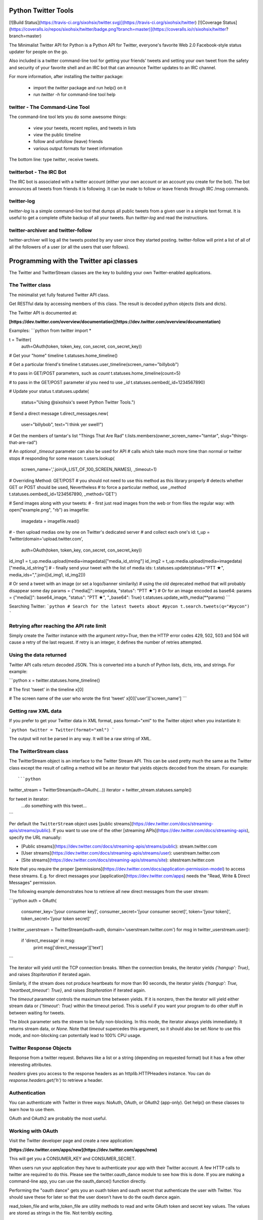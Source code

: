 Python Twitter Tools
====================

[![Build Status](https://travis-ci.org/sixohsix/twitter.svg)](https://travis-ci.org/sixohsix/twitter) [![Coverage Status](https://coveralls.io/repos/sixohsix/twitter/badge.png?branch=master)](https://coveralls.io/r/sixohsix/twitter?branch=master)

The Minimalist Twitter API for Python is a Python API for Twitter,
everyone's favorite Web 2.0 Facebook-style status updater for people
on the go.

Also included is a twitter command-line tool for getting your friends'
tweets and setting your own tweet from the safety and security of your
favorite shell and an IRC bot that can announce Twitter updates to an
IRC channel.

For more information, after installing the `twitter` package:

 * import the `twitter` package and run help() on it
 * run `twitter -h` for command-line tool help


twitter - The Command-Line Tool
-------------------------------

The command-line tool lets you do some awesome things:

 * view your tweets, recent replies, and tweets in lists
 * view the public timeline
 * follow and unfollow (leave) friends
 * various output formats for tweet information

The bottom line: type `twitter`, receive tweets.



twitterbot - The IRC Bot
------------------------

The IRC bot is associated with a twitter account (either your own account or an
account you create for the bot). The bot announces all tweets from friends
it is following. It can be made to follow or leave friends through IRC /msg
commands.


twitter-log
-----------

`twitter-log` is a simple command-line tool that dumps all public
tweets from a given user in a simple text format. It is useful to get
a complete offsite backup of all your tweets. Run `twitter-log` and
read the instructions.

twitter-archiver and twitter-follow
-----------------------------------

twitter-archiver will log all the tweets posted by any user since they
started posting. twitter-follow will print a list of all of all the
followers of a user (or all the users that user follows).


Programming with the Twitter api classes
========================================

The Twitter and TwitterStream classes are the key to building your own
Twitter-enabled applications.


The Twitter class
-----------------

The minimalist yet fully featured Twitter API class.

Get RESTful data by accessing members of this class. The result
is decoded python objects (lists and dicts).

The Twitter API is documented at:

**[https://dev.twitter.com/overview/documentation](https://dev.twitter.com/overview/documentation)**

Examples:
```python
from twitter import *

t = Twitter(
    auth=OAuth(token, token_key, con_secret, con_secret_key))

# Get your "home" timeline
t.statuses.home_timeline()

# Get a particular friend's timeline
t.statuses.user_timeline(screen_name="billybob")

# to pass in GET/POST parameters, such as `count`
t.statuses.home_timeline(count=5)

# to pass in the GET/POST parameter `id` you need to use `_id`
t.statuses.oembed(_id=1234567890)

# Update your status
t.statuses.update(
    status="Using @sixohsix's sweet Python Twitter Tools.")

# Send a direct message
t.direct_messages.new(
    user="billybob",
    text="I think yer swell!")

# Get the members of tamtar's list "Things That Are Rad"
t.lists.members(owner_screen_name="tamtar", slug="things-that-are-rad")

# An *optional* `_timeout` parameter can also be used for API
# calls which take much more time than normal or twitter stops
# responding for some reason:
t.users.lookup(
    screen_name=','.join(A_LIST_OF_100_SCREEN_NAMES), _timeout=1)

# Overriding Method: GET/POST
# you should not need to use this method as this library properly
# detects whether GET or POST should be used, Nevertheless
# to force a particular method, use `_method`
t.statuses.oembed(_id=1234567890, _method='GET')

# Send images along with your tweets:
# - first just read images from the web or from files the regular way:
with open("example.png", "rb") as imagefile:
    imagedata = imagefile.read()
# - then upload medias one by one on Twitter's dedicated server
#   and collect each one's id:
t_up = Twitter(domain='upload.twitter.com',
    auth=OAuth(token, token_key, con_secret, con_secret_key))
id_img1 = t_up.media.upload(media=imagedata)["media_id_string"]
id_img2 = t_up.media.upload(media=imagedata)["media_id_string"]
# - finally send your tweet with the list of media ids:
t.statuses.update(status="PTT ★", media_ids=",".join([id_img1, id_img2]))

# Or send a tweet with an image (or set a logo/banner similarily)
# using the old deprecated method that will probably disappear some day
params = {"media[]": imagedata, "status": "PTT ★"}
# Or for an image encoded as base64:
params = {"media[]": base64_image, "status": "PTT ★", "_base64": True}
t.statuses.update_with_media(**params)
```

Searching Twitter:
```python
# Search for the latest tweets about #pycon
t.search.tweets(q="#pycon")
```


Retrying after reaching the API rate limit
------------------------------------------

Simply create the `Twitter` instance with the argument `retry=True`, then the
HTTP error codes 429, 502, 503 and 504 will cause a retry of the last request.
If retry is an integer, it defines the number of retries attempted.


Using the data returned
-----------------------

Twitter API calls return decoded JSON. This is converted into
a bunch of Python lists, dicts, ints, and strings. For example:

```python
x = twitter.statuses.home_timeline()

# The first 'tweet' in the timeline
x[0]

# The screen name of the user who wrote the first 'tweet'
x[0]['user']['screen_name']
```

Getting raw XML data
--------------------

If you prefer to get your Twitter data in XML format, pass
format="xml" to the Twitter object when you instantiate it:

```python
twitter = Twitter(format="xml")
```

The output will not be parsed in any way. It will be a raw string
of XML.


The TwitterStream class
-----------------------

The TwitterStream object is an interface to the Twitter Stream
API. This can be used pretty much the same as the Twitter class
except the result of calling a method will be an iterator that
yields objects decoded from the stream. For example::

```python
twitter_stream = TwitterStream(auth=OAuth(...))
iterator = twitter_stream.statuses.sample()

for tweet in iterator:
    ...do something with this tweet...
```

Per default the ``TwitterStream`` object uses
[public streams](https://dev.twitter.com/docs/streaming-apis/streams/public).
If you want to use one of the other
[streaming APIs](https://dev.twitter.com/docs/streaming-apis), specify the URL
manually:

- [Public streams](https://dev.twitter.com/docs/streaming-apis/streams/public): stream.twitter.com
- [User streams](https://dev.twitter.com/docs/streaming-apis/streams/user): userstream.twitter.com
- [Site streams](https://dev.twitter.com/docs/streaming-apis/streams/site): sitestream.twitter.com

Note that you require the proper
[permissions](https://dev.twitter.com/docs/application-permission-model) to
access these streams. E.g. for direct messages your
[application](https://dev.twitter.com/apps) needs the "Read, Write & Direct
Messages" permission.

The following example demonstrates how to retrieve all new direct messages
from the user stream:

```python
auth = OAuth(
    consumer_key='[your consumer key]',
    consumer_secret='[your consumer secret]',
    token='[your token]',
    token_secret='[your token secret]'
)
twitter_userstream = TwitterStream(auth=auth, domain='userstream.twitter.com')
for msg in twitter_userstream.user():
    if 'direct_message' in msg:
        print msg['direct_message']['text']
```

The iterator will yield until the TCP connection breaks. When the
connection breaks, the iterator yields `{'hangup': True}`, and
raises `StopIteration` if iterated again.

Similarly, if the stream does not produce heartbeats for more than
90 seconds, the iterator yields `{'hangup': True,
'heartbeat_timeout': True}`, and raises `StopIteration` if
iterated again.

The `timeout` parameter controls the maximum time between
yields. If it is nonzero, then the iterator will yield either
stream data or `{'timeout': True}` within the timeout period. This
is useful if you want your program to do other stuff in between
waiting for tweets.

The `block` parameter sets the stream to be fully non-blocking. In
this mode, the iterator always yields immediately. It returns
stream data, or `None`. Note that `timeout` supercedes this
argument, so it should also be set `None` to use this mode, 
and non-blocking can potentially lead to 100% CPU usage.

Twitter Response Objects
------------------------

Response from a twitter request. Behaves like a list or a string
(depending on requested format) but it has a few other interesting
attributes.

`headers` gives you access to the response headers as an
httplib.HTTPHeaders instance. You can do
`response.headers.get('h')` to retrieve a header.

Authentication
--------------

You can authenticate with Twitter in three ways: NoAuth, OAuth, or
OAuth2 (app-only). Get help() on these classes to learn how to use them.

OAuth and OAuth2 are probably the most useful.


Working with OAuth
------------------

Visit the Twitter developer page and create a new application:

**[https://dev.twitter.com/apps/new](https://dev.twitter.com/apps/new)**

This will get you a CONSUMER_KEY and CONSUMER_SECRET.

When users run your application they have to authenticate your app
with their Twitter account. A few HTTP calls to twitter are required
to do this. Please see the twitter.oauth_dance module to see how this
is done. If you are making a command-line app, you can use the
oauth_dance() function directly.

Performing the "oauth dance" gets you an ouath token and oauth secret
that authenticate the user with Twitter. You should save these for
later so that the user doesn't have to do the oauth dance again.

read_token_file and write_token_file are utility methods to read and
write OAuth token and secret key values. The values are stored as
strings in the file. Not terribly exciting.

Finally, you can use the OAuth authenticator to connect to Twitter. In
code it all goes like this:

```python
from twitter import *

MY_TWITTER_CREDS = os.path.expanduser('~/.my_app_credentials')
if not os.path.exists(MY_TWITTER_CREDS):
    oauth_dance("My App Name", CONSUMER_KEY, CONSUMER_SECRET,
                MY_TWITTER_CREDS)

oauth_token, oauth_secret = read_token_file(MY_TWITTER_CREDS)

twitter = Twitter(auth=OAuth(
    oauth_token, oauth_token_secret, CONSUMER_KEY, CONSUMER_SECRET))

# Now work with Twitter
twitter.statuses.update(status='Hello, world!')
```

Working with OAuth2
-------------------

Twitter only supports the application-only flow of OAuth2 for certain
API endpoints. This OAuth2 authenticator only supports the application-only
flow right now.

To authenticate with OAuth2, visit the Twitter developer page and create a new
application:

**[https://dev.twitter.com/apps/new](https://dev.twitter.com/apps/new)**

This will get you a CONSUMER_KEY and CONSUMER_SECRET.

Exchange your CONSUMER_KEY and CONSUMER_SECRET for a bearer token using the
oauth2_dance function.

Finally, you can use the OAuth2 authenticator and your bearer token to connect
to Twitter. In code it goes like this::

```python
twitter = Twitter(auth=OAuth2(bearer_token=BEARER_TOKEN))

# Now work with Twitter
twitter.search.tweets(q='keyword')
```

License
=======

Python Twitter Tools are released under an MIT License.



